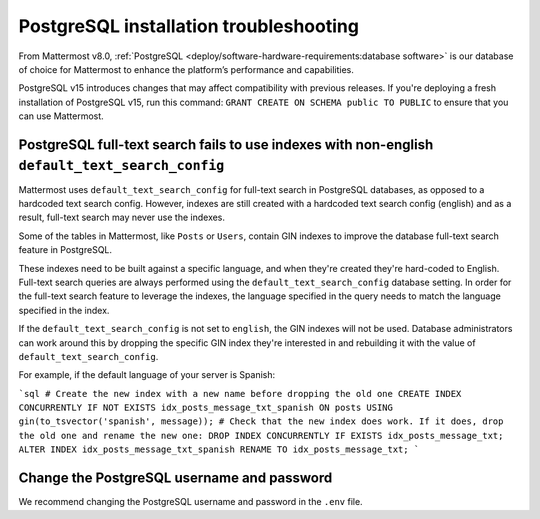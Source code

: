 PostgreSQL installation troubleshooting
=======================================

From Mattermost v8.0, :ref:`PostgreSQL <deploy/software-hardware-requirements:database software>` is our database of choice for Mattermost to enhance the platform’s performance and capabilities.

PostgreSQL v15 introduces changes that may affect compatibility with previous releases. If you're deploying a fresh installation of PostgreSQL v15, run this command: ``GRANT CREATE ON SCHEMA public TO PUBLIC`` to ensure that you can use Mattermost.

PostgreSQL full-text search fails to use indexes with non-english ``default_text_search_config``
--------------------------------------------------------------------------------------------------

Mattermost uses ``default_text_search_config`` for full-text search in PostgreSQL databases, as opposed to a hardcoded text search config. However, indexes are still created with a hardcoded text search config (english) and as a result, full-text search may never use the indexes.

Some of the tables in Mattermost, like ``Posts`` or ``Users``, contain GIN indexes to improve the database full-text search feature in PostgreSQL.

These indexes need to be built against a specific language, and when they're created they're hard-coded to English. Full-text search queries are always performed using the ``default_text_search_config`` database setting. In order for the full-text search feature to leverage the indexes, the language specified in the query needs to match the language specified in the index.

If the ``default_text_search_config`` is not set to ``english``, the GIN indexes will not be used. Database administrators can work around this by dropping the specific GIN index they're interested in and rebuilding it with the value of ``default_text_search_config``.

For example, if the default language of your server is Spanish:

```sql
# Create the new index with a new name before dropping the old one
CREATE INDEX CONCURRENTLY IF NOT EXISTS idx_posts_message_txt_spanish ON posts USING gin(to_tsvector('spanish', message));
# Check that the new index does work. If it does, drop the old one and rename the new one:
DROP INDEX CONCURRENTLY IF EXISTS idx_posts_message_txt;
ALTER INDEX idx_posts_message_txt_spanish RENAME TO idx_posts_message_txt;
```

Change the PostgreSQL username and password
--------------------------------------------

We recommend changing the PostgreSQL username and password in the ``.env`` file.